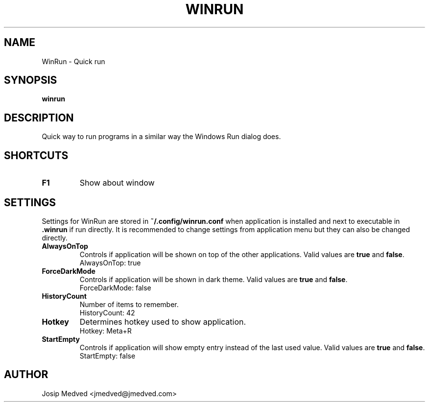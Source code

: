 .\" Manpage for WinRun
.\" Contact jmedved@jmedved.com to correct errors or typos.
.TH WINRUN 1 "CURR_DATE" "MAJOR.MINOR.PATCH" "WinRun Manual"


.SH NAME

WinRun \- Quick run


.SH SYNOPSIS

.ad l
\fBwinrun\fP


.SH DESCRIPTION
Quick way to run programs in a similar way the Windows Run dialog does.


.SH SHORTCUTS

.TP
\fBF1\fP
Show about window


.SH SETTINGS

Settings for WinRun are stored in \fB~/.config/winrun.conf\fP when application
is installed and next to executable in \fB.winrun\fP if run directly. It is
recommended to change settings from application menu but they can also be
changed directly.

.TP
\fBAlwaysOnTop\fP
Controls if application will be shown on top of the other applications. Valid
values are \fBtrue\fP and \fBfalse\fP.
    AlwaysOnTop: true

.TP
\fBForceDarkMode\fP
Controls if application will be shown in dark theme. Valid values are \fBtrue\fP
and \fBfalse\fP.
    ForceDarkMode: false

.TP
\fBHistoryCount\fP
Number of items to remember.
    HistoryCount: 42

.TP
\fBHotkey\fP
Determines hotkey used to show application.
    Hotkey: Meta+R

.TP
\fBStartEmpty\fP
Controls if application will show empty entry instead of the last used value.
Valid values are \fBtrue\fP and \fBfalse\fP.
    StartEmpty: false


.SH AUTHOR

Josip Medved <jmedved@jmedved.com>
